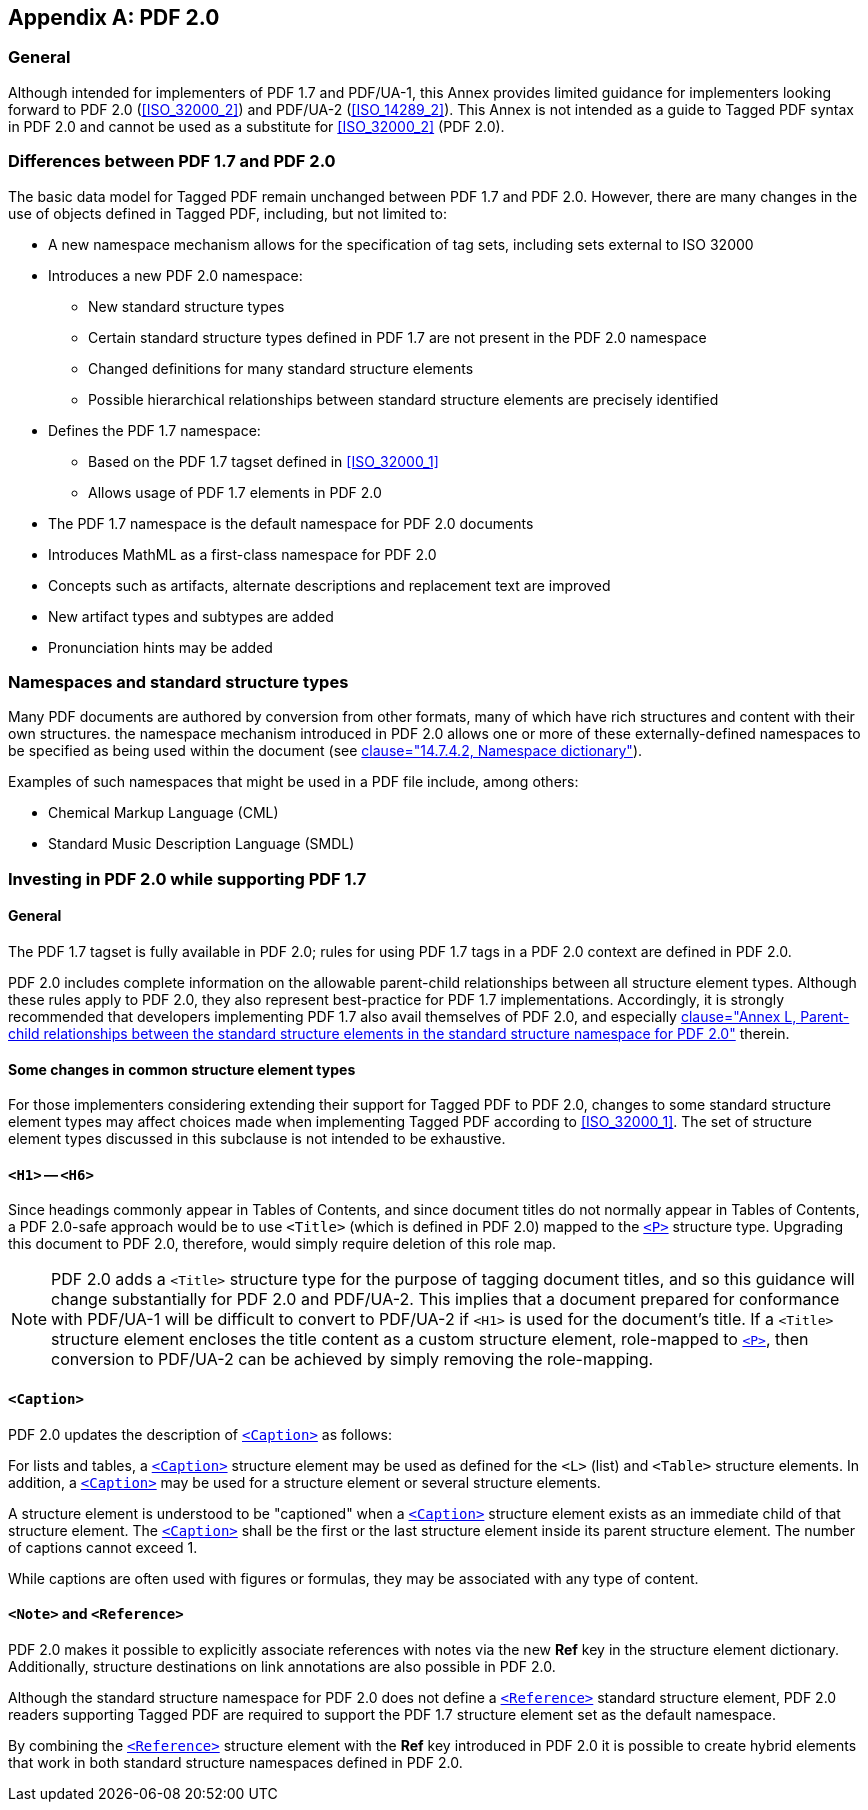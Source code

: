 [[Annex-B]]
[appendix,obligation=informative]
== PDF 2.0

=== General

Although intended for implementers of PDF 1.7 and PDF/UA-1, this Annex provides limited guidance for implementers looking forward to PDF 2.0 (<<ISO_32000_2>>) and PDF/UA-2 (<<ISO_14289_2>>). This Annex is not intended as a guide to Tagged PDF syntax in PDF 2.0 and cannot be used as a substitute for <<ISO_32000_2>> (PDF 2.0).

=== Differences between PDF 1.7 and PDF 2.0

The basic data model for Tagged PDF remain unchanged between PDF 1.7 and PDF 2.0. However, there are many changes in the use of objects defined in Tagged PDF, including, but not limited to:

* A new namespace mechanism allows for the specification of tag sets, including sets external to ISO 32000
* Introduces a new PDF 2.0 namespace:
** New standard structure types
** Certain standard structure types defined in PDF 1.7 are not present in the PDF 2.0 namespace
** Changed definitions for many standard structure elements
** Possible hierarchical relationships between standard structure elements are precisely identified
* Defines the PDF 1.7 namespace:
** Based on the PDF 1.7 tagset defined in <<ISO_32000_1>>
** Allows usage of PDF 1.7 elements in PDF 2.0
* The PDF 1.7 namespace is the default namespace for PDF 2.0 documents
* Introduces MathML as a first-class namespace for PDF 2.0
* Concepts such as artifacts, alternate descriptions and replacement text are improved
* New artifact types and subtypes are added
* Pronunciation hints may be added

=== Namespaces and standard structure types

Many PDF documents are authored by conversion from other formats, many of which have rich structures and content with their own structures. the namespace mechanism introduced in PDF 2.0 allows one or more of these externally-defined namespaces to be specified as being used within the document (see <<ISO_32000_2, clause="14.7.4.2, Namespace dictionary">>).

Examples of such namespaces that might be used in a PDF file include, among others:

* Chemical Markup Language (CML)
* Standard Music Description Language (SMDL)

=== Investing in PDF 2.0 while supporting PDF 1.7

==== General

The PDF 1.7 tagset is fully available in PDF 2.0; rules for using PDF 1.7 tags in a PDF 2.0 context are defined in PDF 2.0.

PDF 2.0 includes complete information on the allowable parent-child relationships between all structure element types. Although these rules apply to PDF 2.0, they also represent best-practice for PDF 1.7 implementations. Accordingly, it is strongly recommended that developers implementing PDF 1.7 also avail themselves of PDF 2.0, and especially <<ISO_32000_2, clause="Annex L, Parent-child relationships between the standard structure elements in the standard structure namespace for PDF 2.0">> therein.

==== Some changes in common structure element types

For those implementers considering extending their support for Tagged PDF to PDF 2.0, changes to some standard structure element types may affect choices made when implementing Tagged PDF according to <<ISO_32000_1>>. The set of structure element types discussed in this subclause is not intended to be exhaustive.

==== `<H1>` -- `<H6>`

Since headings commonly appear in Tables of Contents, and since document titles do not normally appear in Tables of Contents, a PDF 2.0-safe approach would be to use `<Title>` (which is defined in PDF 2.0) mapped to the <<SE_P,`<P>`>> structure type. Upgrading this document to PDF 2.0, therefore, would simply require deletion of this role map.

NOTE: PDF 2.0 adds a `<Title>` structure type for the purpose of tagging document titles, and so this guidance will change substantially for PDF 2.0 and PDF/UA-2. This implies that a document prepared for conformance with PDF/UA-1 will be difficult to convert to PDF/UA-2 if `<H1>` is used for the document's title. If a `<Title>` structure element encloses the title content as a custom structure element, role-mapped to <<SE_P,`<P>`>>, then conversion to PDF/UA-2 can be achieved by simply removing the role-mapping.

==== `<Caption>`

PDF 2.0 updates the description of <<SE_Caption,`<Caption>`>> as follows:

For lists and tables, a <<SE_Caption,`<Caption>`>> structure element may be used as defined for the `<L>` (list) and `<Table>` structure elements. In addition, a <<SE_Caption,`<Caption>`>> may be used for a structure element or several structure elements.

A structure element is understood to be "captioned" when a <<SE_Caption,`<Caption>`>> structure element exists as an immediate child of that structure element. The <<SE_Caption,`<Caption>`>> shall be the first or the last structure element inside its parent structure element. The number of captions cannot exceed 1.

While captions are often used with figures or formulas, they may be associated with any type of content.

==== `<Note>` and `<Reference>`

PDF 2.0 makes it possible to explicitly associate references with notes via the new *Ref* key in the structure element dictionary. Additionally, structure destinations on link annotations are also possible in PDF 2.0.

Although the standard structure namespace for PDF 2.0 does not define a <<SE_Reference,`<Reference>`>> standard structure element, PDF 2.0 readers supporting Tagged PDF are required to support the PDF 1.7 structure element set as the default namespace.

By combining the <<SE_Reference,`<Reference>`>> structure element with the *Ref* key introduced in PDF 2.0 it is possible to create hybrid elements that work in both standard structure namespaces defined in PDF 2.0.
